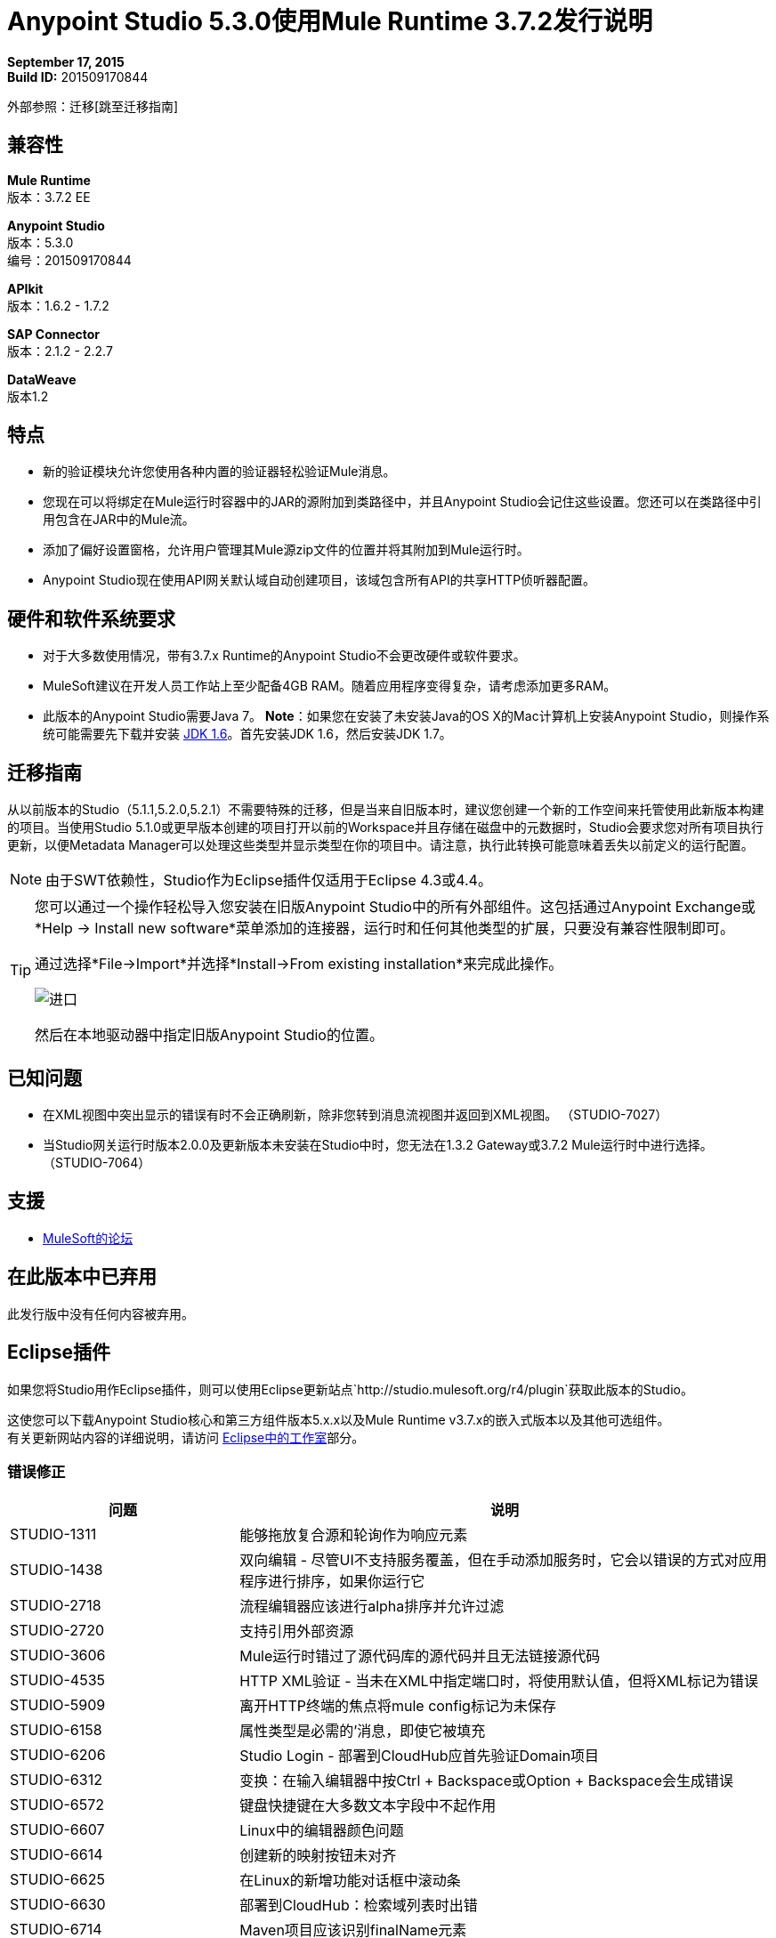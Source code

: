 =  Anypoint Studio 5.3.0使用Mule Runtime 3.7.2发行说明

*September 17, 2015* +
*Build ID:* 201509170844

外部参照：迁移[跳至迁移指南]

== 兼容性

*Mule Runtime* +
版本：3.7.2 EE

*Anypoint Studio* +
版本：5.3.0 +
编号：201509170844

*APIkit* +
版本：1.6.2  -  1.7.2

*SAP Connector* +
版本：2.1.2  -  2.2.7

*DataWeave* +
版本1.2

== 特点

* 新的验证模块允许您使用各种内置的验证器轻松验证Mule消息。
* 您现在可以将绑定在Mule运行时容器中的JAR的源附加到类路径中，并且Anypoint Studio会记住这些设置。您还可以在类路径中引用包含在JAR中的Mule流。
* 添加了偏好设置窗格，允许用户管理其Mule源zip文件的位置并将其附加到Mule运行时。
*  Anypoint Studio现在使用API​​网关默认域自动创建项目，该域包含所有API的共享HTTP侦听器配置。

== 硬件和软件系统要求

* 对于大多数使用情况，带有3.7.x Runtime的Anypoint Studio不会更改硬件或软件要求。

*  MuleSoft建议在开发人员工作站上至少配备4GB RAM。随着应用程序变得复杂，请考虑添加更多RAM。

* 此版本的Anypoint Studio需要Java 7。
*Note*：如果您在安装了未安装Java的OS X的Mac计算机上安装Anypoint Studio，则操作系统可能需要先下载并安装 link:http://www.oracle.com/technetwork/java/javase/downloads/java-archive-downloads-javase6-419409.html[JDK 1.6]。首先安装JDK 1.6，然后安装JDK 1.7。

[[migration]]
== 迁移指南

从以前版本的Studio（5.1.1,5.2.0,5.2.1）不需要特殊的迁移，但是当来自旧版本时，建议您创建一个新的工作空间来托管使用此新版本构建的项目。当使用Studio 5.1.0或更早版本创建的项目打开以前的Workspace并且存储在磁盘中的元数据时，Studio会要求您对所有项目执行更新，以便Metadata Manager可以处理这些类型并显示类型在你的项目中。请注意，执行此转换可能意味着丢失以前定义的运行配置。

[NOTE]
由于SWT依赖性，Studio作为Eclipse插件仅适用于Eclipse 4.3或4.4。

[TIP]
====
您可以通过一个操作轻松导入您安装在旧版Anypoint Studio中的所有外部组件。这包括通过Anypoint Exchange或*Help -> Install new software*菜单添加的连接器，运行时和任何其他类型的扩展，只要没有兼容性限制即可。

通过选择*File->Import*并选择*Install->From existing installation*来完成此操作。

image:import_extensions.png[进口]

然后在本地驱动器中指定旧版Anypoint Studio的位置。
====

== 已知问题

* 在XML视图中突出显示的错误有时不会正确刷新，除非您转到消息流视图并返回到XML视图。 （STUDIO-7027）
* 当Studio网关运行时版本2.0.0及更新版本未安装在Studio中时，您无法在1.3.2 Gateway或3.7.2 Mule运行时中进行选择。 （STUDIO-7064）

== 支援

*  link:http://forums.mulesoft.com/[MuleSoft的论坛]


== 在此版本中已弃用

此发行版中没有任何内容被弃用。

==  Eclipse插件

如果您将Studio用作Eclipse插件，则可以使用Eclipse更新站点`+http://studio.mulesoft.org/r4/plugin+`获取此版本的Studio。

这使您可以下载Anypoint Studio核心和第三方组件版本5.x.x以及Mule Runtime v3.7.x的嵌入式版本以及其他可选组件。 +
有关更新网站内容的详细说明，请访问 link:/anypoint-studio/v/5/studio-in-eclipse#available-software-in-the-update-site[Eclipse中的工作室]部分。

=== 错误修正

[%header,cols="30a,70a"]
|===
|问题|说明
| STUDIO-1311 |能够拖放复合源和轮询作为响应元素
| STUDIO-1438 |双向编辑 - 尽管UI不支持服务覆盖，但在手动添加服务时，它会以错误的方式对应用程序进行排序，如果你运行它
| STUDIO-2718 |流程编辑器应该进行alpha排序并允许过滤
| STUDIO-2720 |支持引用外部资源
| STUDIO-3606 | Mule运行时错过了源代码库的源代码并且无法链接源代码
| STUDIO-4535 | HTTP XML验证 - 当未在XML中指定端口时，将使用默认值，但将XML标记为错误
| STUDIO-5909 |离开HTTP终端的焦点将mule config标记为未保存
| STUDIO-6158 |属性类型是必需的'消息，即使它被填充
| STUDIO-6206 | Studio Login  - 部署到CloudHub应首先验证Domain项目
| STUDIO-6312 |变换：在输入编辑器中按Ctrl + Backspace或Option + Backspace会生成错误
| STUDIO-6572 |键盘快捷键在大多数文本字段中不起作用
| STUDIO-6607 | Linux中的编辑器颜色问题
| STUDIO-6614 |创建新的映射按钮未对齐
| STUDIO-6625 |在Linux的新增功能对话框中滚动条
| STUDIO-6630 |部署到CloudHub：检索域列表时出错
| STUDIO-6714 | Maven项目应该识别finalName元素
| STUDIO-6722 |转换：类型推断的问题
| STUDIO-6757 | CXF连接器不能在文件中使用WSDL配置
| STUDIO-6773 | Studio允许部署已使用IPV4端口的应用
| STUDIO-6813 |在更改运行时时，Mule配置中的版本属性不会更新
| STUDIO-6817 |使用与关联的API网关域导出网关运行时应用程序的冲突
| STUDIO-6826 |评估骡子表达应该有历史记录
| STUDIO-6827 | ErrorSense  - 选择属性编辑器中的NPE
| STUDIO-6842 |从更新站点安装GW运行时后，运行时标签无法正确显示
| STUDIO-6855 | Studio不解析Iterator或Iterable
| STUDIO-6858打开运行配置时| NPE
| STUDIO-6877 |在基于maven的项目中删除pom文件后，以缺少Mule App的身份运行
| STUDIO-6879 |转换：在脚本内联时提示删除关联的文件
| STUDIO-6900 |从SAP连接器中删除无效属性jcoIdleTimeout
| STUDIO-6907 | APIKit无mule项目上的菜单条目行
| STUDIO-6909 |域中HTTP Listener配置中的嵌套上下文验证不正确
| STUDIO-6913 |由于元数据高速缓存更改而导致查询构建器问题
| STUDIO-6915 |在验证maven SAP项目时日志中存在异常
| STUDIO-6922 |进行验证MP为传播提供VOID元数据
| STUDIO-6925 |如果我已经从"Apply"按钮触发附件过程，请不要触发附件过程
| STUDIO-6927 |应用更改时出现性能问题
| STUDIO-6928 |在Windows中无法识别Zip文件
| STUDIO-6929 |在端点上设置元数据时，未声明元数据名称空间
| STUDIO-6936 |为带有标题的HTTP创建自定义元数据类型时，它们相乘
| STUDIO-6940 | DataSense类加载器不包括用户库
| STUDIO-6941 | `http:listener` responseTimeout属性
| STUDIO-6957 |选择Exception Factory属性的行为不同
| STUDIO-6958 |打开包含Java映射的Transformer MP视图时，会引发错误
|缺少用于验证的STUDIO-6959 |架构位置
| STUDIO-6969 |使用Validator：ALL时，由于缺少`<validation:validations>`标签，因此无法使用
| STUDIO-6978 |双标签"Nested Validators"在所有Validator窗口中
| STUDIO-6979 | HTTP请求配置中的身份验证选项卡总是显示先占式复选框
| STUDIO-6995 |使用空回购在Windows中Mavenize挂起Studio
| STUDIO-6999 |从所有验证器视图中删除标签"Message"和"Exception Class"
| STUDIO-7001 | API自动发现对话框中的流名称应该是必需的
| STUDIO-7007 |转换：修复3.7.0和3.7.1的预览
| STUDIO-7018 | SalesForce  - 无类def当尝试测试连接时发现错误
| STUDIO-7021 |使用DataWeave时保存应用程序时性能问题
| STUDIO-7027 |即使已经解决，XML编辑器中的问题仍然存在
| STUDIO-7029 |分析：组件使用（画布，全局元素创建等）的事件记录缺少运行时版本属性
| STUDIO-7042 |无法使用2.0.2 GW运行时创建项目
| STUDIO-7046 |外部参考]外部配置元素不应该能够从UI进行编辑
| STUDIO-7047 |刷新类型“按钮删除关联连接器的类型缓存结构改进
| STUDIO-1694 | File端点中"Auto delete"的默认值以不可用的方式隐藏
| STUDIO-5103 |在调试器"Evaluate Mule Expression"弹出窗口中添加自动完成支持
| STUDIO-6036 | Studio MEL评估人员应保留上次写入的MEL表达式
| STUDIO-6230 |输出格式下拉菜单
| STUDIO-6232 |减少底部标签的高度
| STUDIO-6235 |为映射的值添加点指示符
| STUDIO-6676 |元数据管理器 - 在执行元数据类型刷新时自动选择使用的文件的类型。
| STUDIO-6820 |在DataMapper中从XML生成XSD后刷新文件夹模式文件夹
| STUDIO-6853 | Studio应该正确传播元数据，以便返回VOID的DevKit连接器
| STUDIO-6894 | XSLT消息处理器属性不显示上下文属性元素
| STUDIO-6908 |从大纲选项卡中选择消息处理器
| STUDIO-6910 | Studio对Rational源代码管理系统的支持
| STUDIO-6960 |添加验证器图标
| STUDIO-6970 |改进添加Java类的外观和感觉，并在类选择器编辑器中浏览Java类
| STUDIO-6988 |在导入代理项目时创建api-gateway域项目
| STUDIO-6994 |选择课程时改进按钮的设计
|===

=== 新功能

[%header,cols="30a,70a"]
|===
|问题|说明
| STUDIO-6337 |调色板过滤 - 在项目级别添加首选项以在使用支持DFL的运行时隐藏常见变形金刚
| STUDIO-6801 |定义附加企业运行时和第三方库资源的经验
| STUDIO-6834 |为Mule Runtimes附加企业资源zip文件
| STUDIO-6862 | DW-UI  - 更改编辑器布局
| STUDIO-6919 |支持"All"验证器
| STUDIO-6933 |需要定义的内容
| STUDIO-6934 |变换：向流查找添加元数据
| STUDIO-6945 |为Maven项目下载并附上开源库的源代码（包括Mule运行库中的源代码）
| STUDIO-6971 |变换：通过输入树设置自定义元数据
|===

=== 个新故事

[%header,cols="30a,70a"]
|===
|问题|说明
| STUDIO-2982 |将语言组件和变换器合为一体
| STUDIO-3404 | DataMapper不适用于相同数据类型之间的低延迟或实时转换
| STUDIO-6527 | SOAP Connect生成的编辑器不应显示“操作”组合
|===

=== 新任务

[%header,cols="30a,70a"]
|===
|问题|说明
| STUDIO-6516 |构建并测试REST到SOAP网关场景
| STUDIO-6671 |更新什么是新图片
| STUDIO-6672 |构建端到端场景应用程序
| STUDIO-6832 |使Mule Runtime的源附件可编辑
| STUDIO-6889 |变换：预览应该在运行时使用相同的jar，以便在预览和运行时保持一致
| STUDIO-6924 | *Restore Defaults*按钮应删除所有附件
|===
